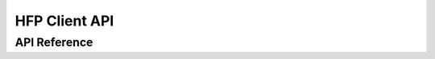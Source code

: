 HFP Client API
==============

API Reference
-------------

.. include-build-file:: inc/esp_hf_client_api.inc

